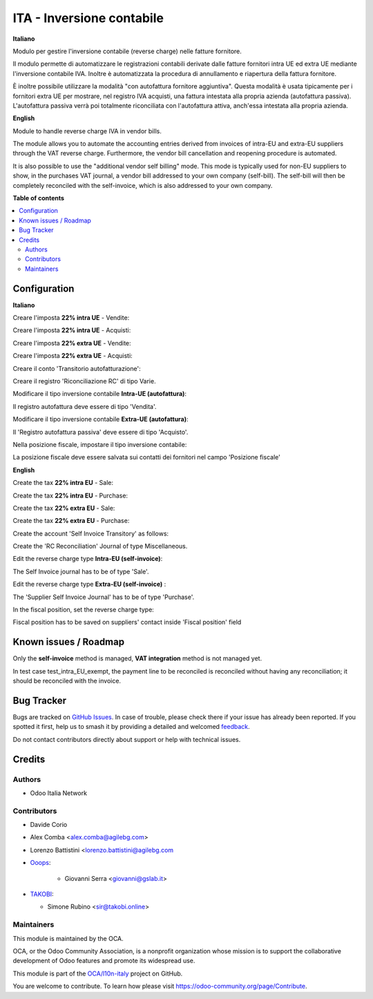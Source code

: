 ==========================
ITA - Inversione contabile
==========================

.. 
   !!!!!!!!!!!!!!!!!!!!!!!!!!!!!!!!!!!!!!!!!!!!!!!!!!!!
   !! This file is generated by oca-gen-addon-readme !!
   !! changes will be overwritten.                   !!
   !!!!!!!!!!!!!!!!!!!!!!!!!!!!!!!!!!!!!!!!!!!!!!!!!!!!
   !! source digest: sha256:452a6dfc9f89f4899636ed5927c6e58a92117872397624bf51e854c66244de4f
   !!!!!!!!!!!!!!!!!!!!!!!!!!!!!!!!!!!!!!!!!!!!!!!!!!!!

.. |badge1| image:: https://img.shields.io/badge/maturity-Beta-yellow.png
    :target: https://odoo-community.org/page/development-status
    :alt: Beta
.. |badge2| image:: https://img.shields.io/badge/licence-LGPL--3-blue.png
    :target: http://www.gnu.org/licenses/lgpl-3.0-standalone.html
    :alt: License: LGPL-3
.. |badge3| image:: https://img.shields.io/badge/github-OCA%2Fl10n--italy-lightgray.png?logo=github
    :target: https://github.com/OCA/l10n-italy/tree/16.0/l10n_it_reverse_charge
    :alt: OCA/l10n-italy
.. |badge4| image:: https://img.shields.io/badge/weblate-Translate%20me-F47D42.png
    :target: https://translation.odoo-community.org/projects/l10n-italy-16-0/l10n-italy-16-0-l10n_it_reverse_charge
    :alt: Translate me on Weblate
.. |badge5| image:: https://img.shields.io/badge/runboat-Try%20me-875A7B.png
    :target: https://runboat.odoo-community.org/builds?repo=OCA/l10n-italy&target_branch=16.0
    :alt: Try me on Runboat

|badge1| |badge2| |badge3| |badge4| |badge5|

**Italiano**

Modulo per gestire l'inversione contabile (reverse charge) nelle fatture
fornitore.

Il modulo permette di automatizzare le registrazioni contabili derivate
dalle fatture fornitori intra UE ed extra UE mediante l'inversione
contabile IVA. Inoltre è automatizzata la procedura di annullamento e
riapertura della fattura fornitore.

È inoltre possibile utilizzare la modalità "con autofattura fornitore
aggiuntiva". Questa modalità è usata tipicamente per i fornitori extra
UE per mostrare, nel registro IVA acquisti, una fattura intestata alla
propria azienda (autofattura passiva). L'autofattura passiva verrà poi
totalmente riconciliata con l'autofattura attiva, anch'essa intestata
alla propria azienda.

**English**

Module to handle reverse charge IVA in vendor bills.

The module allows you to automate the accounting entries derived from
invoices of intra-EU and extra-EU suppliers through the VAT reverse
charge. Furthermore, the vendor bill cancellation and reopening
procedure is automated.

It is also possible to use the "additional vendor self billing" mode.
This mode is typically used for non-EU suppliers to show, in the
purchases VAT journal, a vendor bill addressed to your own company
(self-bill). The self-bill will then be completely reconciled with the
self-invoice, which is also addressed to your own company.

**Table of contents**

.. contents::
   :local:

Configuration
=============

**Italiano**

Creare l'imposta **22% intra UE** - Vendite:

|image1|

Creare l'imposta **22% intra UE** - Acquisti:

|image2|

Creare l'imposta **22% extra UE** - Vendite:

|image3|

Creare l'imposta **22% extra UE** - Acquisti:

|image4|

Creare il conto 'Transitorio autofatturazione':

|image5|

Creare il registro 'Riconciliazione RC' di tipo Varie.

Modificare il tipo inversione contabile **Intra-UE (autofattura)**:

|image6|

Il registro autofattura deve essere di tipo 'Vendita'.

Modificare il tipo inversione contabile **Extra-UE (autofattura)**:

|image7|

Il 'Registro autofattura passiva' deve essere di tipo 'Acquisto'.

Nella posizione fiscale, impostare il tipo inversione contabile:

|image8|

|image9|

La posizione fiscale deve essere salvata sui contatti dei fornitori nel
campo 'Posizione fiscale'

|image10|

**English**

Create the tax **22% intra EU** - Sale:

|image11|

Create the tax **22% intra EU** - Purchase:

|image12|

Create the tax **22% extra EU** - Sale:

|image13|

Create the tax **22% extra EU** - Purchase:

|image14|

Create the account 'Self Invoice Transitory' as follows:

|image15|

Create the 'RC Reconciliation' Journal of type Miscellaneous.

Edit the reverse charge type **Intra-EU (self-invoice)**:

|image16|

The Self Invoice journal has to be of type 'Sale'.

Edit the reverse charge type **Extra-EU (self-invoice)** :

|image17|

The 'Supplier Self Invoice Journal' has to be of type 'Purchase'.

In the fiscal position, set the reverse charge type:

|image18|

|image19|

Fiscal position has to be saved on suppliers' contact inside 'Fiscal
position' field

|image20|

.. |image1| image:: https://raw.githubusercontent.com/OCA/l10n-italy/16.0/l10n_it_reverse_charge/static/description/tax_22_v_i_ue.png
.. |image2| image:: https://raw.githubusercontent.com/OCA/l10n-italy/16.0/l10n_it_reverse_charge/static/description/tax_22_a_i_ue.png
.. |image3| image:: https://raw.githubusercontent.com/OCA/l10n-italy/16.0/l10n_it_reverse_charge/static/description/tax_22_v_e_ue.png
.. |image4| image:: https://raw.githubusercontent.com/OCA/l10n-italy/16.0/l10n_it_reverse_charge/static/description/tax_22_a_e_ue.png
.. |image5| image:: https://raw.githubusercontent.com/OCA/l10n-italy/16.0/l10n_it_reverse_charge/static/description/temp_account_auto_inv.png
.. |image6| image:: https://raw.githubusercontent.com/OCA/l10n-italy/16.0/l10n_it_reverse_charge/static/description/rc_selfinvoice.png
.. |image7| image:: https://raw.githubusercontent.com/OCA/l10n-italy/16.0/l10n_it_reverse_charge/static/description/rc_selfinvoice_extra.png
.. |image8| image:: https://raw.githubusercontent.com/OCA/l10n-italy/16.0/l10n_it_reverse_charge/static/description/fiscal_pos_intra.png
.. |image9| image:: https://raw.githubusercontent.com/OCA/l10n-italy/16.0/l10n_it_reverse_charge/static/description/fiscal_pos_extra.png
.. |image10| image:: https://raw.githubusercontent.com/OCA/l10n-italy/16.0/l10n_it_reverse_charge/static/description/partner_fiscal_pos.png
.. |image11| image:: https://raw.githubusercontent.com/OCA/l10n-italy/16.0/l10n_it_reverse_charge/static/description/tax_22_v_i_ue.png
.. |image12| image:: https://raw.githubusercontent.com/OCA/l10n-italy/16.0/l10n_it_reverse_charge/static/description/tax_22_a_i_ue.png
.. |image13| image:: https://raw.githubusercontent.com/OCA/l10n-italy/16.0/l10n_it_reverse_charge/static/description/tax_22_v_e_ue.png
.. |image14| image:: https://raw.githubusercontent.com/OCA/l10n-italy/16.0/l10n_it_reverse_charge/static/description/tax_22_a_e_ue.png
.. |image15| image:: https://raw.githubusercontent.com/OCA/l10n-italy/16.0/l10n_it_reverse_charge/static/description/temp_account_auto_inv.png
.. |image16| image:: https://raw.githubusercontent.com/OCA/l10n-italy/16.0/l10n_it_reverse_charge/static/description/rc_selfinvoice.png
.. |image17| image:: https://raw.githubusercontent.com/OCA/l10n-italy/16.0/l10n_it_reverse_charge/static/description/rc_selfinvoice_extra.png
.. |image18| image:: https://raw.githubusercontent.com/OCA/l10n-italy/16.0/l10n_it_reverse_charge/static/description/fiscal_pos_intra.png
.. |image19| image:: https://raw.githubusercontent.com/OCA/l10n-italy/16.0/l10n_it_reverse_charge/static/description/fiscal_pos_extra.png
.. |image20| image:: https://raw.githubusercontent.com/OCA/l10n-italy/16.0/l10n_it_reverse_charge/static/description/partner_fiscal_pos.png

Known issues / Roadmap
======================

Only the **self-invoice** method is managed, **VAT integration** method
is not managed yet.

In test case test_intra_EU_exempt, the payment line to be reconciled is
reconciled without having any reconciliation; it should be reconciled
with the invoice.

Bug Tracker
===========

Bugs are tracked on `GitHub Issues <https://github.com/OCA/l10n-italy/issues>`_.
In case of trouble, please check there if your issue has already been reported.
If you spotted it first, help us to smash it by providing a detailed and welcomed
`feedback <https://github.com/OCA/l10n-italy/issues/new?body=module:%20l10n_it_reverse_charge%0Aversion:%2016.0%0A%0A**Steps%20to%20reproduce**%0A-%20...%0A%0A**Current%20behavior**%0A%0A**Expected%20behavior**>`_.

Do not contact contributors directly about support or help with technical issues.

Credits
=======

Authors
-------

* Odoo Italia Network

Contributors
------------

-  Davide Corio

-  Alex Comba <alex.comba@agilebg.com>

-  Lorenzo Battistini <lorenzo.battistini@agilebg.com

-  `Ooops <https://www.ooops404.com>`__:

      -  Giovanni Serra <giovanni@gslab.it>

-  `TAKOBI <https://takobi.online>`__:

   -  Simone Rubino <sir@takobi.online>

Maintainers
-----------

This module is maintained by the OCA.

.. image:: https://odoo-community.org/logo.png
   :alt: Odoo Community Association
   :target: https://odoo-community.org

OCA, or the Odoo Community Association, is a nonprofit organization whose
mission is to support the collaborative development of Odoo features and
promote its widespread use.

This module is part of the `OCA/l10n-italy <https://github.com/OCA/l10n-italy/tree/16.0/l10n_it_reverse_charge>`_ project on GitHub.

You are welcome to contribute. To learn how please visit https://odoo-community.org/page/Contribute.
